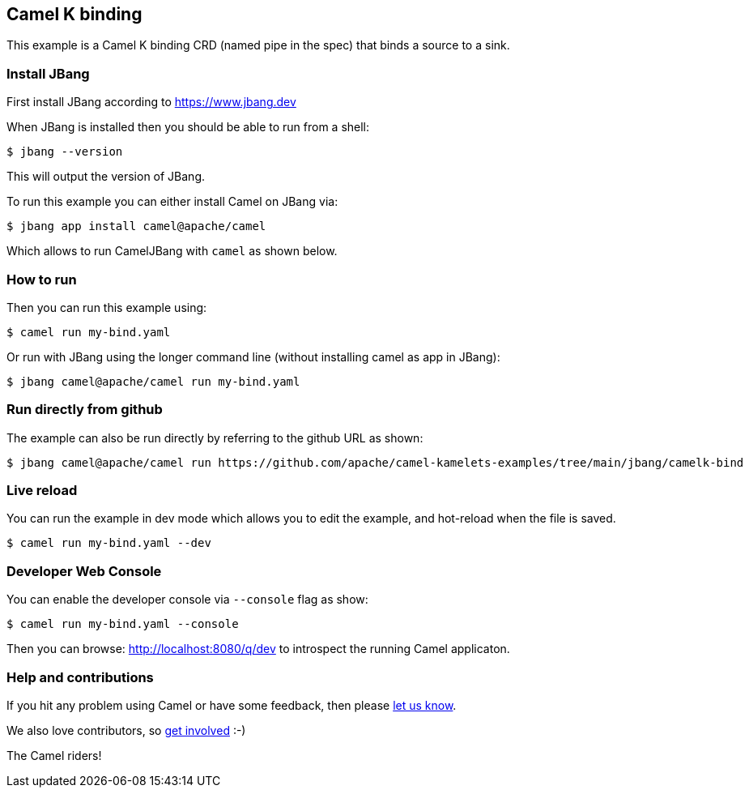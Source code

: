 == Camel K binding

This example is a Camel K binding CRD (named pipe in the spec)
that binds a source to a sink.

=== Install JBang

First install JBang according to https://www.jbang.dev

When JBang is installed then you should be able to run from a shell:

[source,sh]
----
$ jbang --version
----

This will output the version of JBang.

To run this example you can either install Camel on JBang via:

[source,sh]
----
$ jbang app install camel@apache/camel
----

Which allows to run CamelJBang with `camel` as shown below.

=== How to run

Then you can run this example using:

[source,sh]
----
$ camel run my-bind.yaml
----

Or run with JBang using the longer command line (without installing camel as app in JBang):

[source,sh]
----
$ jbang camel@apache/camel run my-bind.yaml
----

=== Run directly from github

The example can also be run directly by referring to the github URL as shown:

[source,sh]
----
$ jbang camel@apache/camel run https://github.com/apache/camel-kamelets-examples/tree/main/jbang/camelk-bind
----

=== Live reload

You can run the example in dev mode which allows you to edit the example,
and hot-reload when the file is saved.

[source,sh]
----
$ camel run my-bind.yaml --dev
----

=== Developer Web Console

You can enable the developer console via `--console` flag as show:

[source,sh]
----
$ camel run my-bind.yaml --console
----

Then you can browse: http://localhost:8080/q/dev to introspect the running Camel applicaton.


=== Help and contributions

If you hit any problem using Camel or have some feedback, then please
https://camel.apache.org/community/support/[let us know].

We also love contributors, so
https://camel.apache.org/community/contributing/[get involved] :-)

The Camel riders!
